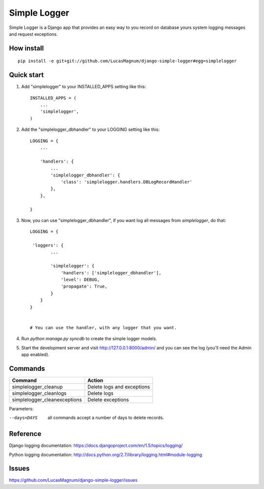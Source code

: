 =====
Simple Logger
=====
Simple Logger is a Django app that provides an easy way to you record on database
yours system logging messages and request exceptions.


How install
------------

::

    pip install -e git+git://github.com/LucasMagnum/django-simple-logger#egg=simplelogger


Quick start
-----------

1. Add "simplelogger" to your INSTALLED_APPS setting like this::

    INSTALLED_APPS = (
        ...
        'simplelogger',
    )

2. Add the "simplelogger_dbhandler" to your LOGGING setting like this::

    LOGGING = {
        ...

        'handlers': {
            ...
            'simplelogger_dbhandler': {
                'class': 'simplelogger.handlers.DBLogRecordHandler'
            },
        },

    }

3. Now, you can use "simplelogger_dbhandler", if you want log all messages from `simplelogger`, do that::

    LOGGING = {

     'loggers': {
            ...

            'simplelogger': {
                'handlers': ['simplelogger_dbhandler'],
                'level': DEBUG,
                'propagate': True,
            }
        }
    }


    # You can use the handler, with any logger that you want.

4. Run `python manage.py syncdb` to create the simple logger models.

5. Start the development server and visit http://127.0.0.1:8000/admin/
   and you can see the log (you'll need the Admin app enabled).


Commands
--------

+-----------+-------------------------+-------------------------------+
| Command                             | Action                        |
+=====================================+===============================+
| simplelogger_cleanup                | Delete logs and exceptions    |
+-------------------------------------+-------------------------------+
| simplelogger_cleanlogs              | Delete logs                   |
+------------------------+------------+-------------------------------+
| simplelogger_cleanexceptions        | Delete exceptions             |
+-------------------------------------+-------------------------------+

Parameters:

--days=DAYS   all commands accept a number of days to delete records.


Reference
---------

Django logging documentation: https://docs.djangoproject.com/en/1.5/topics/logging/

Python logging documentation: http://docs.python.org/2.7/library/logging.html#module-logging

Issues
---------
https://github.com/LucasMagnum/django-simple-logger/issues
